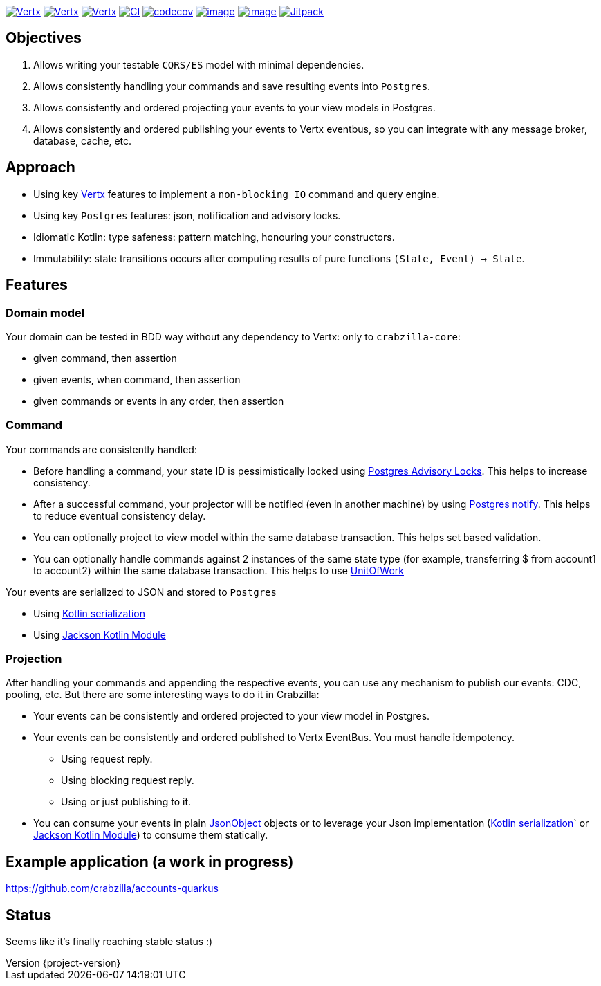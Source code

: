 :sourcedir: src/main/java
:source-highlighter: highlightjs
:highlightjsdir: highlight
:highlightjs-theme: rainbow
:revnumber: {project-version}
:example-caption!:
ifndef::imagesdir[:imagesdir: images]
ifndef::sourcedir[:sourcedir: ../../main/java]
:toclevels: 4


https://www.oracle.com/java/[image:https://img.shields.io/badge/Java-11-purple.svg[Vertx]]
https://kotlinlang.org/[image:https://img.shields.io/badge/Kotlin-1.6.20-purple.svg[Vertx]]
https://vertx.io[image:https://img.shields.io/badge/vert.x-4.2.7-purple.svg[Vertx]]
https://github.com/crabzilla/crabzilla/actions/workflows/blank.yml[image:https://github.com/crabzilla/crabzilla/actions/workflows/blank.yml/badge.svg[CI]]
https://codecov.io/gh/crabzilla/crabzilla[image:https://codecov.io/gh/crabzilla/crabzilla/branch/main/graph/badge.svg[codecov]]
https://frontend.code-inspector.com/public/project/24241/crabzilla/dashboard[image:https://api.codiga.io/project/24241/score/svg[image]]
https://frontend.code-inspector.com/public/project/24241/crabzilla/dashboard[image:https://api.codiga.io/project/24241/status/svg[image]]
https://jitpack.io/#io.github.crabzilla/crabzilla[image:https://jitpack.io/v/io.github.crabzilla/crabzilla.svg[Jitpack]]

== Objectives

. Allows writing your testable `CQRS/ES` model with minimal dependencies.
. Allows consistently handling your commands and save resulting events into `Postgres`.
. Allows consistently and ordered projecting your events to your view models in Postgres.
. Allows consistently and ordered publishing your events to Vertx eventbus, so you can integrate with any message broker, database, cache, etc.

== Approach

* Using key https://vertx.io/docs/vertx-pg-client/java/[Vertx] features to implement a `non-blocking IO` command and query engine.
* Using key `Postgres` features: json, notification and advisory locks.
* Idiomatic Kotlin: type safeness: pattern matching, honouring your constructors.
* Immutability: state transitions occurs after computing results of pure functions `(State, Event) -> State`.

== Features

=== Domain model

Your domain can be tested in BDD way without any dependency to Vertx: only to `crabzilla-core`:

** given command, then assertion
** given events, when command, then assertion
** given commands or events in any order, then assertion

=== Command

Your commands are consistently handled:

** Before handling a command, your state ID is pessimistically locked using https://www.postgresql.org/docs/14/explicit-locking.html#ADVISORY-LOCKS[Postgres Advisory Locks]. This helps to increase consistency.
** After a successful command, your projector will be notified (even in another machine) by using https://www.postgresql.org/docs/current/sql-notify.html[Postgres notify]. This helps to reduce eventual consistency delay.
** You can optionally project to view model within the same database transaction. This helps set based validation.
** You can optionally handle commands against 2 instances of the same state type (for example, transferring $ from account1 to account2) within the same database transaction. This helps to use https://martinfowler.com/eaaCatalog/unitOfWork.html[UnitOfWork]

Your events are serialized to JSON and stored to `Postgres`

** Using https://kotlinlang.org/docs/serialization.html[Kotlin serialization]
** Using https://github.com/FasterXML/jackson-module-kotlin[Jackson Kotlin Module]

=== Projection

After handling your commands and appending the respective events, you can use any mechanism to publish our events: CDC, pooling, etc. But there are some interesting ways to do it in Crabzilla:

* Your events can be consistently and ordered projected to your view model in Postgres.
* Your events can be consistently and ordered published to Vertx EventBus. You must handle idempotency.
** Using request reply.
** Using blocking request reply.
** Using or just publishing to it.
* You can consume your events in plain https://vertx.io/docs/apidocs/io/vertx/core/json/JsonObject.html[JsonObject] objects or to leverage your Json implementation (https://kotlinlang.org/docs/serialization.html[Kotlin serialization]` or https://github.com/FasterXML/jackson-module-kotlin[Jackson Kotlin Module]) to consume them statically.

== Example application (a work in progress)

https://github.com/crabzilla/accounts-quarkus

== Status

Seems like it's finally reaching stable status :)
